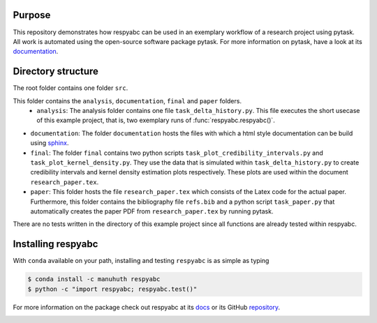 Purpose
=========
This repository demonstrates how respyabc can be used in an exemplary workflow of a research project using pytask. All work is automated using the open-source software package pytask. For more information on pytask, have a look at its `documentation <https://pytask-dev.readthedocs.io/en/latest/>`_.

Directory structure
====================
The root folder contains one folder ``src``.

This folder contains the ``analysis``, ``documentation``, ``final`` and ``paper`` folders.
	- ``analysis``: The analysis folder contains one file ``task_delta_history.py``. This file 			executes the short usecase of this example project, that is, two exemplary runs 			of :func:`respyabc.respyabc()`.
- ``documentation``: The folder ``documentation`` hosts the files with which a html style documentation can be build using `sphinx <https://www.sphinx-doc.org/en/master/>`_.
- ``final``: The folder ``final`` contains two python scripts ``task_plot_credibility_intervals.py`` and ``task_plot_kernel_density.py``. They use the data that is simulated within ``task_delta_history.py`` to create credibility intervals and kernel density estimation plots respectively. These plots are used within the document ``research_paper.tex``.
- ``paper``: This folder hosts the file ``research_paper.tex`` which consists of the Latex code for the actual paper. Furthermore, this folder contains the bibliography file ``refs.bib`` and a python script ``task_paper.py`` that automatically creates the paper PDF from ``research_paper.tex`` by running pytask.

There are no tests written in the directory of this example project since all functions are already tested within respyabc.

Installing respyabc
=====================
With ``conda`` available on your path, installing and testing
``respyabc`` is as simple as typing

.. code-block:: bash

    $ conda install -c manuhuth respyabc
    $ python -c "import respyabc; respyabc.test()"

For more information on the package check out respyabc at its `docs <https://respyabc.readthedocs.io/en/latest/>`_ or its GitHub `repository <https://github.com/manuhuth/respyabc>`_.

.. image:: https://img.shields.io/badge/License-MIT-yellow.svg
    :target: https://opensource.org/licenses/MIT

.. image:: https://github.com/manuhuth/respyabc/actions/workflows/ci.yml/badge.svg
   :target: https://github.com/manuhuth/respyabc/actions

.. image:: https://codecov.io/gh/manuhuth/respyabc/branch/main/graph/badge.svg?token=KvBaFo3XY3
    :target: https://codecov.io/gh/manuhuth/respyabc

.. image:: https://img.shields.io/badge/code%20style-black-000000.svg
    :target: https://github.com/psf/black

.. image:: https://anaconda.org/manuhuth/respyabc/badges/version.svg
    :target: https://anaconda.org/manuhuth/respyabc


